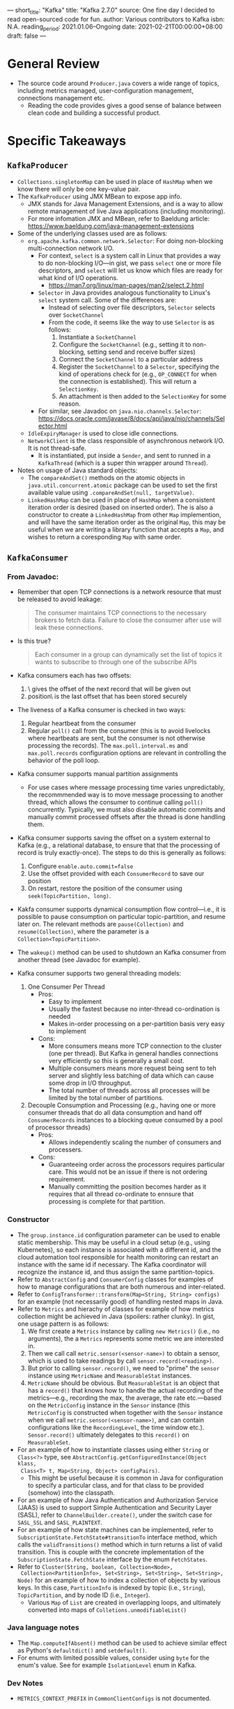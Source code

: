 ---
short_title: "Kafka"
title: "Kafka 2.7.0"
source: One fine day I decided to read open-sourced code for fun.
author: Various contributors to Kafka
isbn: N.A.
reading_period: 2021.01.06–Ongoing
date: 2021-02-21T00:00:00+08:00
draft: false
---

* General Review
- The source code around ~Producer.java~ covers a wide range of topics,
  including metrics managed, user-configuration management, connections
  management etc.
  - Reading the code provides gives a good sense of balance between clean code
    and building a successful product.
* Specific Takeaways
** ~KafkaProducer~
- ~Collections.singletonMap~ can be used in place of ~HashMap~ when we know
  there will only be one key-value pair.
- The ~KafkaProducer~ using JMX MBean to expose app info.
  - JMX stands for Java Management Extensions, and is a way to allow remote
    management of live Java applications (including monitoring).
  - For more infomation JMX and MBean, refer to Baeldung article: https://www.baeldung.com/java-management-extensions
- Some of the underlying classes used are as follows:
  - ~org.apache.kafka.common.network.Selector~: For doing non-blocking
    multi-connection network I/O.
    - For context, ~select~ is a system call in Linux that provides a way to do
      non-blocking I/O---in gist, we pass ~select~ one or more file descriptors,
      and ~select~ will let us know which files are ready for what kind of I/O
      operations.
      - https://man7.org/linux/man-pages/man2/select.2.html
    - ~Selector~ in Java provides analogous functionality to Linux's ~select~
      system call. Some of the differences are:
      - Instead of selecting over file descriptors, ~Selector~ selects over
        ~SocketChannel~
      - From the code, it seems like the way to use ~Selector~ is as follows:
        1. Instantiate a ~SocketChannel~
        2. Configure the ~SocketChannel~ (e.g., setting it to non-blocking,
           setting send and receive buffer sizes)
        3. Connect the ~SocketChannel~ to a particular address
        4. Register the ~SocketChannel~ to a ~Selector~, specifying the kind of
           operations check for (e.g., ~OP_CONNECT~ for when the connection is
           established). This will return a ~SelectionKey~.
        5. An attachment is then added to the ~SelectionKey~ for some reason.
    - For similar, see Javadoc on ~java.nio.channels.Selector~:
      https://docs.oracle.com/javase/8/docs/api/java/nio/channels/Selector.html
  - ~IdleExpiryManager~ is used to close idle connections.
  - ~NetworkClient~ is the class responsible of asynchronous network I/O. It is
    not thread-safe.
    - It is instantiated, put inside a ~Sender~, and sent to runned in a
      ~KafkaThread~ (which is a super thin wrapper around ~Thread~).
- Notes on usage of Java standard objects:
  - The ~compareAndSet()~ methods on the atomic objects in
    ~java.util.concurrent.atomic~ package can be used to set the first
    available value using ~.compareAndSet(null, targetValue)~.
  - ~LinkedHashMap~ can be used in place of ~HashMap~ when a consistent
    iteration order is desired (based on inserted order). The is also a
    constructor to create a ~LinkedHashMap~ from other ~Map~ implemention, and
    will have the same iteration order as the original ~Map~, this may be
    useful when we are writing a library function that accepts a ~Map~, and
    wishes to return a coresponding ~Map~ with same order.
** ~KafkaConsumer~
*** From Javadoc:
- Remember that open TCP connections is a network resource that must be
  released to avoid leakage:
  #+BEGIN_QUOTE
  The consumer maintains TCP connections to the necessary brokers to fetch
  data. Failure to close the consumer after use will leak these connections.
  #+END_QUOTE
- Is this true?
  #+BEGIN_QUOTE
  Each consumer in a group can dynamically set the list of topics it wants to
  subscribe to through one of the subscribe APIs
  #+END_QUOTE
- Kafka consumers each has two offsets:
  1. \position\ gives the offset of the next record that will be given out
  2. \committed position\ is the last offset that has been stored securely
- The liveness of a Kafka consumer is checked in two ways:
  1. Regular heartbeat from the consumer
  2. Regular ~poll()~ call from the consumer (this is to avoid livelocks where
     heartbeats are sent, but the consumer is not otherwise processing the
     records). The =max.poll.interval.ms= and =max.poll.records= configuration
     options are relevant in controlling the behavior of the poll loop.
- Kafka consumer supports manual partition assignments
  - For use cases where message processing time varies unpredictably, the
    recommmended way is to move message processing to another thread, which
    allows the consumer to continue calling ~poll()~ concurrently. Typically,
    we must also disable automatic commits and manually commit processed
    offsets after the thread is done handling them.
- Kafka consumer supports saving the offset on a system external to Kafka
  (e.g., a relational database, to ensure that that the processing of record
  is truly exactly-once). The steps to do this is generally as follows:
  1. Configure ~enable.auto.commit=false~
  2. Use the offset provided with each ~ConsumerRecord~ to save our position
  3. On restart, restore the position of the consumer using
     ~seek(TopicPartition, long)~.
- Kakfa consumer supports dynamical consumption flow control---i.e., it is
  possible to pause consumption on particular topic-partition, and resume
  later on. The relevant methods are ~pause(Collection)~ and
  ~resume(Collection)~, where the parameter is a ~Collection<TopicPartition>~.
- The ~wakeup()~ method can be used to shutdown an Kafka consumer from another
  thread (see Javadoc for example).
- Kafka consumer supports two general threading models:
  1. One Consumer Per Thread
     - Pros:
       - Easy to implement
       - Usually the fastest because no inter-thread co-ordination is needed
       - Makes in-order processing on a per-partition basis very easy to
         implement
     - Cons:
       - More consumers means more TCP connection to the cluster (one per
         thread). But Kafka in general handles connections very efficiently so
         this is generally a small cost.
       - Multiple consumers means more request being sent to teh server and
         slightly less batching of data which can cause some drop in I/O
         throughput.
       - The total number of threads across all processes will be limited by
         the total number of partitions.
  2. Decouple Consumption and Processing (e.g., having one or more consumer
     threads that do all data consumption and hand off ~ConsumerRecords~
     instances to a blocking queue consumed by a pool of processor threads)
     - Pros:
       - Allows independently scaling the number of consumers and processers.
     - Cons:
       - Guaranteeing order across the processors requires particular
         care. This would not be an issue if there is not ordering
         requirement.
       - Manually committing the position becomes harder as it requires that
         all thread co-ordinate to ennsure that processing is complete for
         that partition.
*** Constructor
- The =group.instance.id= configuration parameter can be used to enable static
  membership. This may be useful in a cloud setup (e.g., using Kubernetes), so
  each instance is associated with a different id, and the cloud automation tool
  responsible for health monitoring can restart an instance with the same id if
  necessary. The Kafka coordinator will recognize the instance id, and thus
  assign the same partition-topics.
- Refer to ~AbstractConfig~ and ~ConsumerConfig~ classes for examples of how to
  manage configurations that are both numerous and inter-related.
- Refer to ~ConfigTransformer::transform(Map<String, String> configs)~ for an
  example (not necessarily good) of handling nested maps in Java.
- Refer to ~Metrics~ and hierachy of classes for example of how metrics
  collection might be achieved in Java (spoilers: rather clunky). In gist, one
  usage pattern is as follows:
  1. We first create a ~Metrics~ instance by calling ~new Metrics()~ (i.e., no
     arguments), the a ~Metrics~ represents some metric we are interested in.
  2. Then we call call ~metric.sensor(<sensor-name>)~ to obtain a sensor, which
     is used to take readings by call ~sensor.record(<reading>)~.
  3. But prior to calling ~sensor.record()~, we need to "prime" the ~sensor~
     instance using ~MetricName~ and ~MeasurableStat~ instances.
  4. ~MetricName~ should be obvious. But ~MeasurableStat~ is an object that has
     a ~record()~ that knows how to handle the actual recording of the
     metrics---e.g., recording the max, the average, the rate etc.---based on
     the ~MetricConfig~ instance in the ~Sensor~ instance (this ~MetricConfig~
     is constructed when together with the ~Sensor~ instance when we call
     ~metric.sensor(<sensor-name>)~, and can contain configurations like the
     ~RecordingLevel~, the time window etc.). ~Sensor.record()~ ultimately
     delegates to this ~record()~ on ~MeasurableSet~.
- For an example of how to instantiate classes using either ~String~ or
  ~Class<?>~ type, see ~AbstractConfig.getConfiguredInstance(Object klass,
  Class<T> t, Map<String, Object> configPairs)~.
  - This might be useful because it is common in Java for configuration to
    specify a particular class, and for that class to be provided (somehow) into
    the classpath.
- For an example of how Java Authentication and Authorization Service (JAAS) is
  used to support Simple Authentication and Security Layer (SASL), refer to
  ~ChannelBuilder.create()~, under the switch case for ~SASL_SSL~ and
  ~SASL_PLAINTEXT~.
- For an example of how state machines can be implemented, refer to
  ~SubscriptionState.FetchState#transitionTo~ interface method, which calls the
  ~validTransitions()~ method which in turn returns a list of valid
  transition. This is couple with the concrete implementation of the
  ~SubscriptionState.FetchState~ interface by the enum ~FetchStates~.
- Refer to ~Cluster(String, boolean, Collection<Node>,
  Collection<PartitionInfo>, Set<String>, Set<String>, Set<String>, Node)~ for
  an example of how to index a collection of objects by various keys. In this
  case, ~PartitionInfo~ is indexed by topic (i.e., ~String~), ~TopicPartition~,
  and by node ID (i.e., ~Integer~).
  - Various ~Map~ of ~List~ are created in overlapping loops, and ultimately
    converted into maps of ~Colletions.unmodifiableList()~
*** Java language notes
- The ~Map.computeIfAbsent()~ method can be used to achieve similar effect as
  Python's ~defaultdict()~ and ~setdefault()~.
- For enums with limited possible values, consider using ~byte~ for the enum's
  value. See for example ~IsolationLevel~ enum in Kafka.
*** Dev Notes
- ~METRICS_CONTEXT_PREFIX~ in ~CommonClientConfigs~ is not documented.

* To Internalize /Now/
- The ~Map.ComputeIfAbsent()~ in Java can be used in situations where I would
  have used ~setdefault()~ in Python.
* To Learn/Do Soon
- Find other open-sourced repositories to read.
* To Revisit When Necessary
** ~Producer~ class
- Refer to the code surrounding ~org.apache.kafka.common.network.Selector~ on
  how to do asynchronous network I/O.
  - Refer to the method ~org.apache.kafka.common.network.Selector::poll()~ to
    see the intricate logic required to handle polling data from multiple
    ~KafkaChannel~ (with underlying ~SocketChannel~), each of which may have
    data buffered.
- Refer to the ~RunOnce()~ method in
  ~org.apache.kafka.clients.producer.internals.Sender~ to see how transactions
  are handled.
  - In gist:
    1. ~Sender~ has a ~TransactionManager~, which in turn has a
       ~PriorityQueue<TransactionManager.TxnRequestHandler>~
    2. In each call to ~RunOnce()~ in ~Sender~, the
       ~maybeSendAndPollTransactionalRequest()~ on the ~TransactionManager~ is
       called
    3. The ~maybeSendAndPollTransactionalRequest()~ method retrieves the next
       ~TxnRequestHandler~, and uses it to:
       1. Find the ~targetNode~ to send the request
       2. Retrieve the ~requestBuilder~
       3. Call ~newClientRequest()~ on the network client, passing in the
          ~targetNode~, the ~requestBuilder~, and also the ~TxnRequestHandler~
          itself (which also implements the interface required for it to act as
          the callback).
* Other Resources Referred To
- N.A. (This is a source code, it would be weird if source code makes reference
  to general learning resources).
* Progress
- <2021-02-21 Sun>
  - Paused at line 759 in ~KakfaConsumer.java~, before reading about
    ~ConsumerNetworkClient~.
